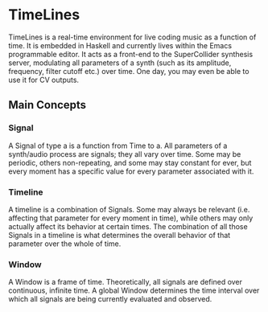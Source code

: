 * TimeLines
TimeLines is a real-time environment for live coding music as a function of time. It is embedded in Haskell and currently lives within the Emacs programmable editor. It acts as a front-end to the SuperCollider synthesis server, modulating all parameters of a synth (such as its amplitude, frequency, filter cutoff etc.) over time. One day, you may even be able to use it for CV outputs.
** Main Concepts
*** Signal
A Signal of type a is a function from Time to a. All parameters of a synth/audio process are signals; they all vary over time. Some may be periodic, others non-repeating, and some may stay constant for ever, but every moment has a specific value for every parameter associated with it.
*** Timeline
A timeline is a combination of Signals. Some may always be relevant (i.e. affecting that parameter for every moment in time), while others may only actually affect its behavior at certain times. The combination of all those Signals in a timeline is what determines the overall behavior of that parameter over the whole of time.
*** Window
A Window is a frame of time. Theoretically, all signals are defined over continuous, infinite time. A global Window determines the time interval over which all signals are being currently evaluated and observed.

